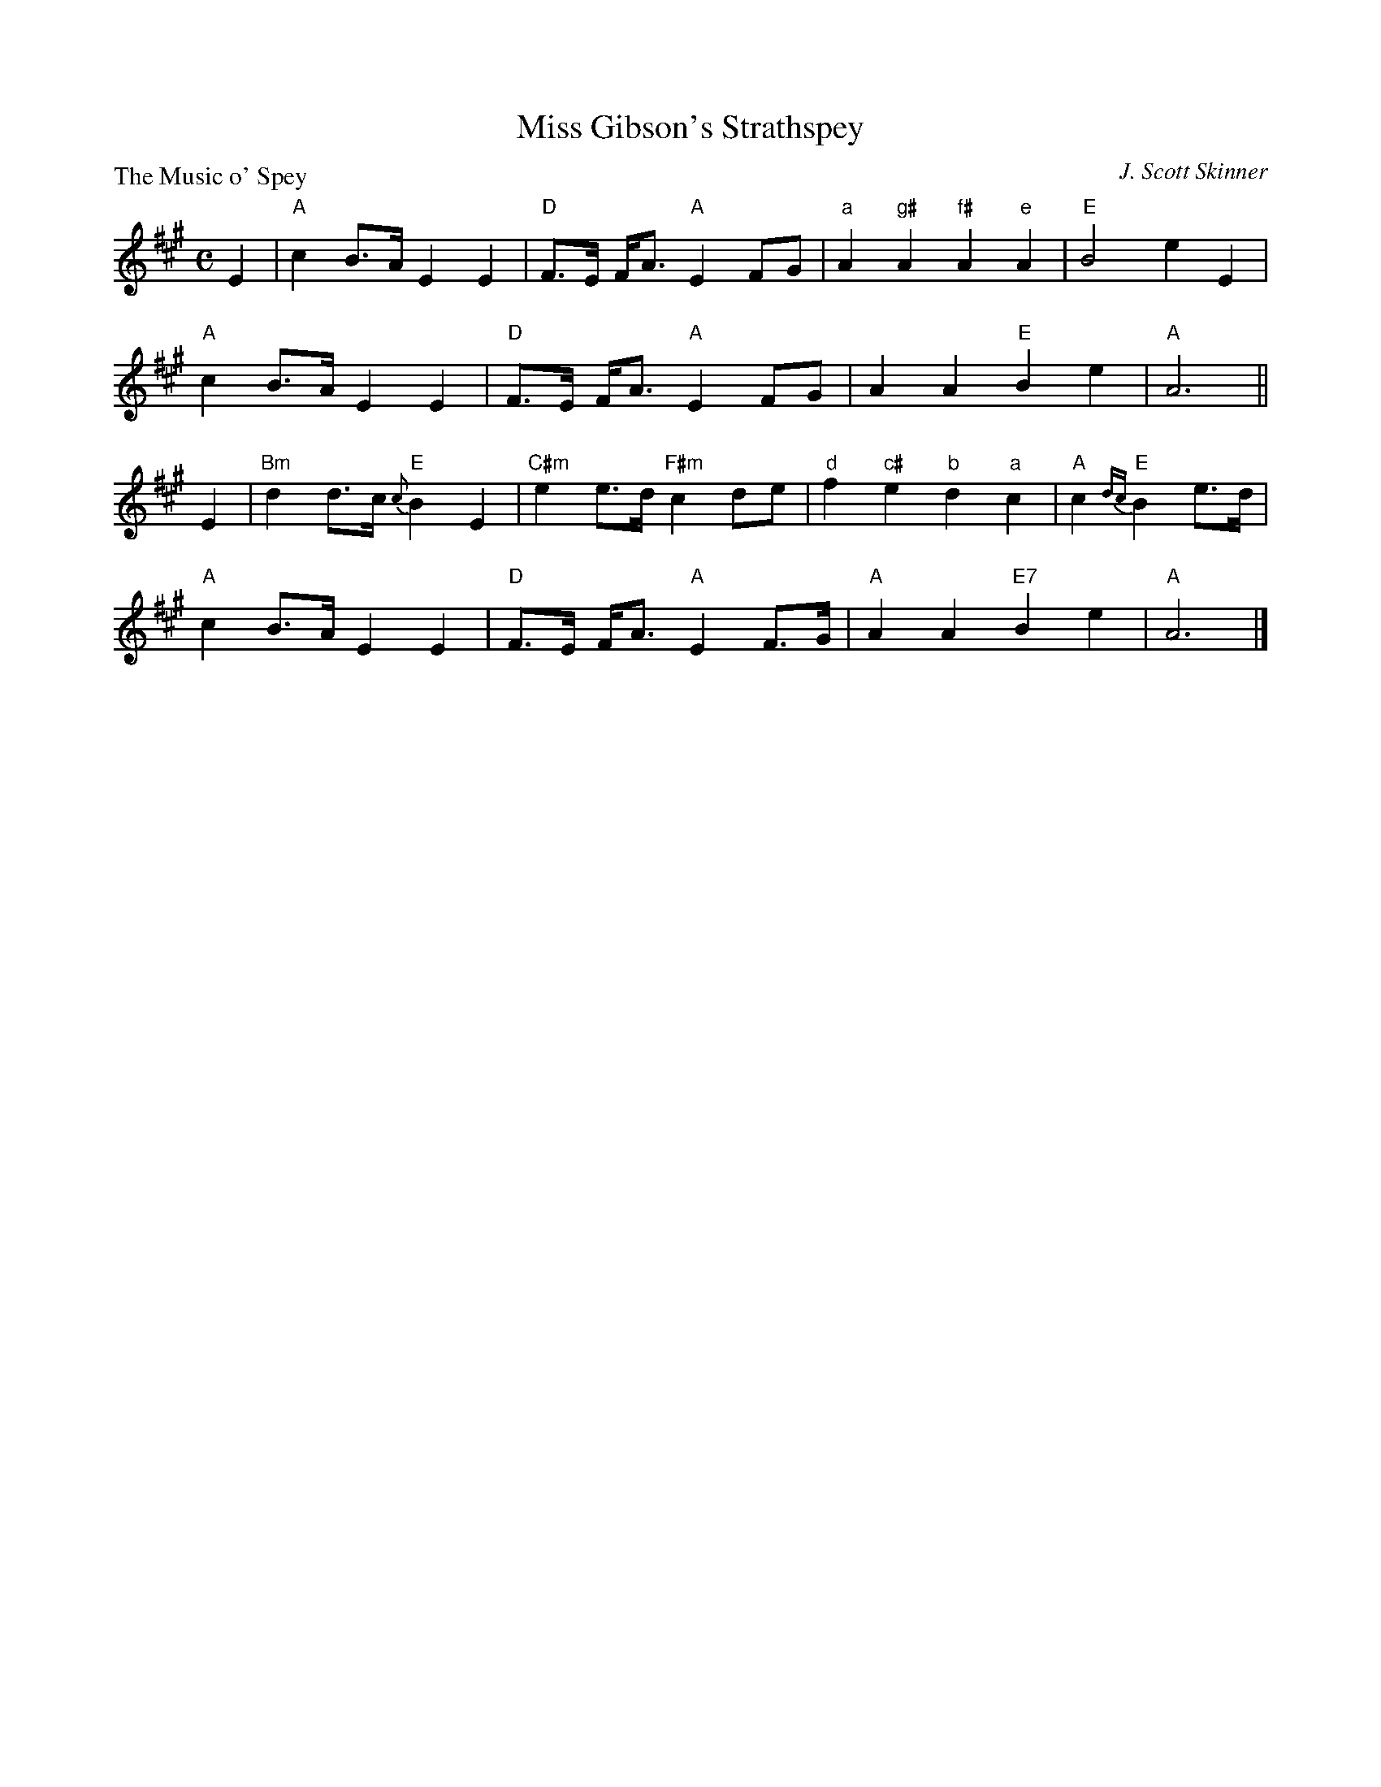X:181
T:Miss Gibson's Strathspey
P:The Music o' Spey
C:J. Scott Skinner
R:Strathspey (8x32)
B:RSCDS L-10
Z:Anselm Lingnau <anselm@strathspey.org>
M:C
L:1/8
K:A
E2|"A"c2 B>A E2 E2|"D"F>E F<A "A"E2 FG|"a"A2 "g#"A2 "f#"A2 "e"A2|"E"B4 e2 E2|
   "A"c2 B>A E2 E2|"D"F>E F<A "A"E2 FG|A2 A2 "E"B2 e2|"A"A6||
E2|"Bm"d2 d>c "E"{c}B2 E2|"C#m"e2 e>d "F#m"c2 de|"d"f2 "c#"e2 "b"d2 "a"c2|\
                                           "A"c2 "E"{dc}B2 e>d|
   "A"c2 B>A E2 E2|"D"F>E F<A "A"E2 F>G|"A"A2 A2 "E7"B2 e2|"A"A6|]
